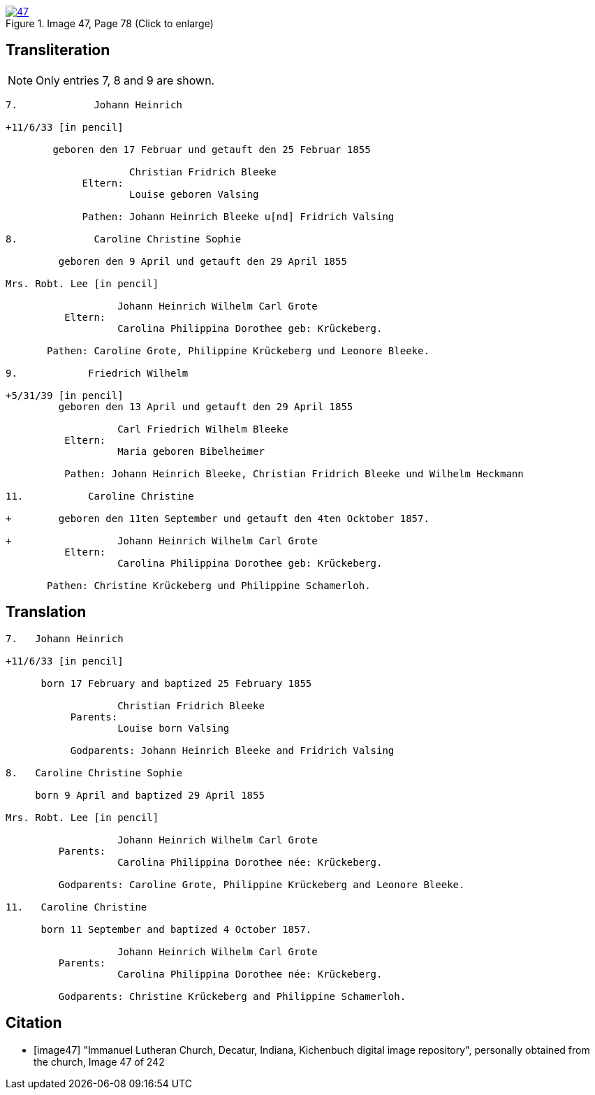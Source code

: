 image::47.jpg[align=left,title='Image 47, Page 78 (Click to enlarge)',link=self]

== Transliteration

NOTE: Only entries 7, 8 and 9 are shown.

....
7.             Johann Heinrich

+11/6/33 [in pencil]

        geboren den 17 Februar und getauft den 25 Februar 1855
     
                     Christian Fridrich Bleeke 
             Eltern:
                     Louise geboren Valsing
     
             Pathen: Johann Heinrich Bleeke u[nd] Fridrich Valsing
     
8.             Caroline Christine Sophie

         geboren den 9 April und getauft den 29 April 1855

Mrs. Robt. Lee [in pencil]

                   Johann Heinrich Wilhelm Carl Grote        
          Eltern: 
                   Carolina Philippina Dorothee geb: Krückeberg.

       Pathen: Caroline Grote, Philippine Krückeberg und Leonore Bleeke. 

9.            Friedrich Wilhelm

+5/31/39 [in pencil]
         geboren den 13 April und getauft den 29 April 1855

                   Carl Friedrich Wilhelm Bleeke 
          Eltern:
                   Maria geboren Bibelheimer

          Pathen: Johann Heinrich Bleeke, Christian Fridrich Bleeke und Wilhelm Heckmann

11.           Caroline Christine

+        geboren den 11ten September und getauft den 4ten Ocktober 1857.

+                  Johann Heinrich Wilhelm Carl Grote        
          Eltern: 
                   Carolina Philippina Dorothee geb: Krückeberg.

       Pathen: Christine Krückeberg und Philippine Schamerloh. 
....


== Translation

....

7.   Johann Heinrich

+11/6/33 [in pencil]

      born 17 February and baptized 25 February 1855

                   Christian Fridrich Bleeke 
           Parents:
                   Louise born Valsing

           Godparents: Johann Heinrich Bleeke and Fridrich Valsing
     
8.   Caroline Christine Sophie

     born 9 April and baptized 29 April 1855

Mrs. Robt. Lee [in pencil]

                   Johann Heinrich Wilhelm Carl Grote 
         Parents: 
                   Carolina Philippina Dorothee née: Krückeberg.

         Godparents: Caroline Grote, Philippine Krückeberg and Leonore Bleeke. 

11.   Caroline Christine

      born 11 September and baptized 4 October 1857.

                   Johann Heinrich Wilhelm Carl Grote 
         Parents: 
                   Carolina Philippina Dorothee née: Krückeberg.

         Godparents: Christine Krückeberg and Philippine Schamerloh.
....


[bibliography]
== Citation

* [[[image47]]] "Immanuel Lutheran Church, Decatur, Indiana, Kichenbuch digital image repository", personally obtained from the
church, Image 47 of 242

